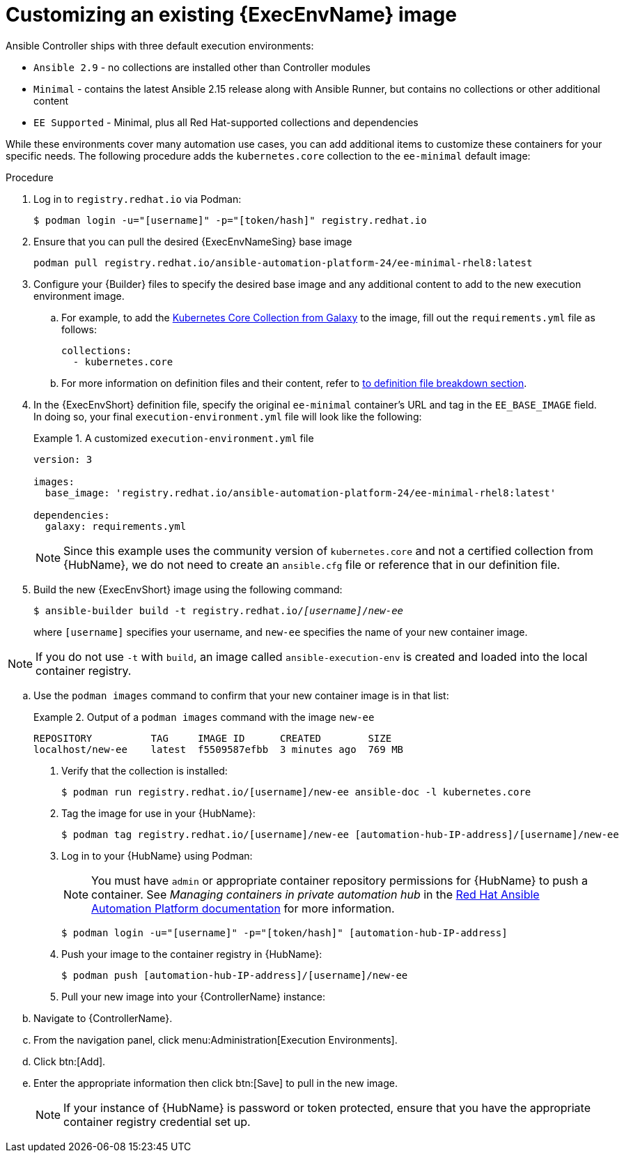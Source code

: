 [id="proc-customize-ee-image"]

= Customizing an existing {ExecEnvName} image

Ansible Controller ships with three default execution environments:

* `Ansible 2.9` - no collections are installed other than Controller modules
* `Minimal` - contains the latest Ansible 2.15 release along with Ansible Runner, but contains no collections or other additional content
* `EE Supported` - Minimal, plus all Red Hat-supported collections and dependencies

While these environments cover many automation use cases, you can add additional items to customize these containers for your specific needs. The following procedure adds the `kubernetes.core` collection to the `ee-minimal` default image:

.Procedure
. Log in to `registry.redhat.io` via Podman:
+
----
$ podman login -u="[username]" -p="[token/hash]" registry.redhat.io
----
. Ensure that you can pull the desired {ExecEnvNameSing} base image
+
-----
podman pull registry.redhat.io/ansible-automation-platform-24/ee-minimal-rhel8:latest
-----
+
. Configure your {Builder} files to specify the desired base image and any additional content to add to the new execution environment image.
.. For example, to add the link:https://galaxy.ansible.com/kubernetes/core[Kubernetes Core Collection from Galaxy] to the image, fill out the `requirements.yml` file as follows:
+
====
----
collections:
  - kubernetes.core
----
====
.. For more information on definition files and their content, refer to <<assembly-definition-file-breakdown,to definition file breakdown section>>.
. In the {ExecEnvShort} definition file, specify the original `ee-minimal` container's URL and tag in the `EE_BASE_IMAGE` field. In doing so, your final `execution-environment.yml` file will look like the following:
+
.A customized `execution-environment.yml` file
[example]
====
----
version: 3

images:
  base_image: 'registry.redhat.io/ansible-automation-platform-24/ee-minimal-rhel8:latest'

dependencies:
  galaxy: requirements.yml
----
====
+
[NOTE]
====
Since this example uses the community version of `kubernetes.core` and not a certified collection from {HubName}, we do not need to create an `ansible.cfg` file or reference that in our definition file.
====
. Build the new {ExecEnvShort} image using the following command:
+
[subs=+quotes]
----
$ ansible-builder build -t registry.redhat.io/_[username]_/_new-ee_
----
where `[username]` specifies your username, and `new-ee` specifies the name of your new container image.

[NOTE]
====
If you do not use `-t` with `build`, an image called `ansible-execution-env` is created and loaded into the local container registry.
====

.. Use the `podman images` command to confirm that your new container image is in that list:
+
.Output of a `podman images` command with the image `new-ee`
====
----
REPOSITORY          TAG     IMAGE ID      CREATED        SIZE
localhost/new-ee    latest  f5509587efbb  3 minutes ago  769 MB
----
====
. Verify that the collection is installed:
+
-----
$ podman run registry.redhat.io/[username]/new-ee ansible-doc -l kubernetes.core
-----
+
. Tag the image for use in your {HubName}:
+
-----
$ podman tag registry.redhat.io/[username]/new-ee [automation-hub-IP-address]/[username]/new-ee
-----
+
. Log in to your {HubName} using Podman:
+
[NOTE]
=====
You must have `admin` or appropriate container repository permissions for {HubName} to push a container. See _Managing containers in private automation hub_ in the link:https://access.redhat.com/documentation/en-us/red_hat_ansible_automation_platform[Red Hat Ansible Automation Platform documentation] for more information.
=====
+
-----
$ podman login -u="[username]" -p="[token/hash]" [automation-hub-IP-address]
-----
+
. Push your image to the container registry in {HubName}:
+
----
$ podman push [automation-hub-IP-address]/[username]/new-ee
----
+
. Pull your new image into your {ControllerName} instance:
.. Navigate to {ControllerName}.
.. From the navigation panel, click menu:Administration[Execution Environments].
.. Click btn:[Add].
.. Enter the appropriate information then click btn:[Save] to pull in the new image.
+
[NOTE]
====
If your instance of {HubName} is password or token protected, ensure that you have the appropriate container registry credential set up.
====
